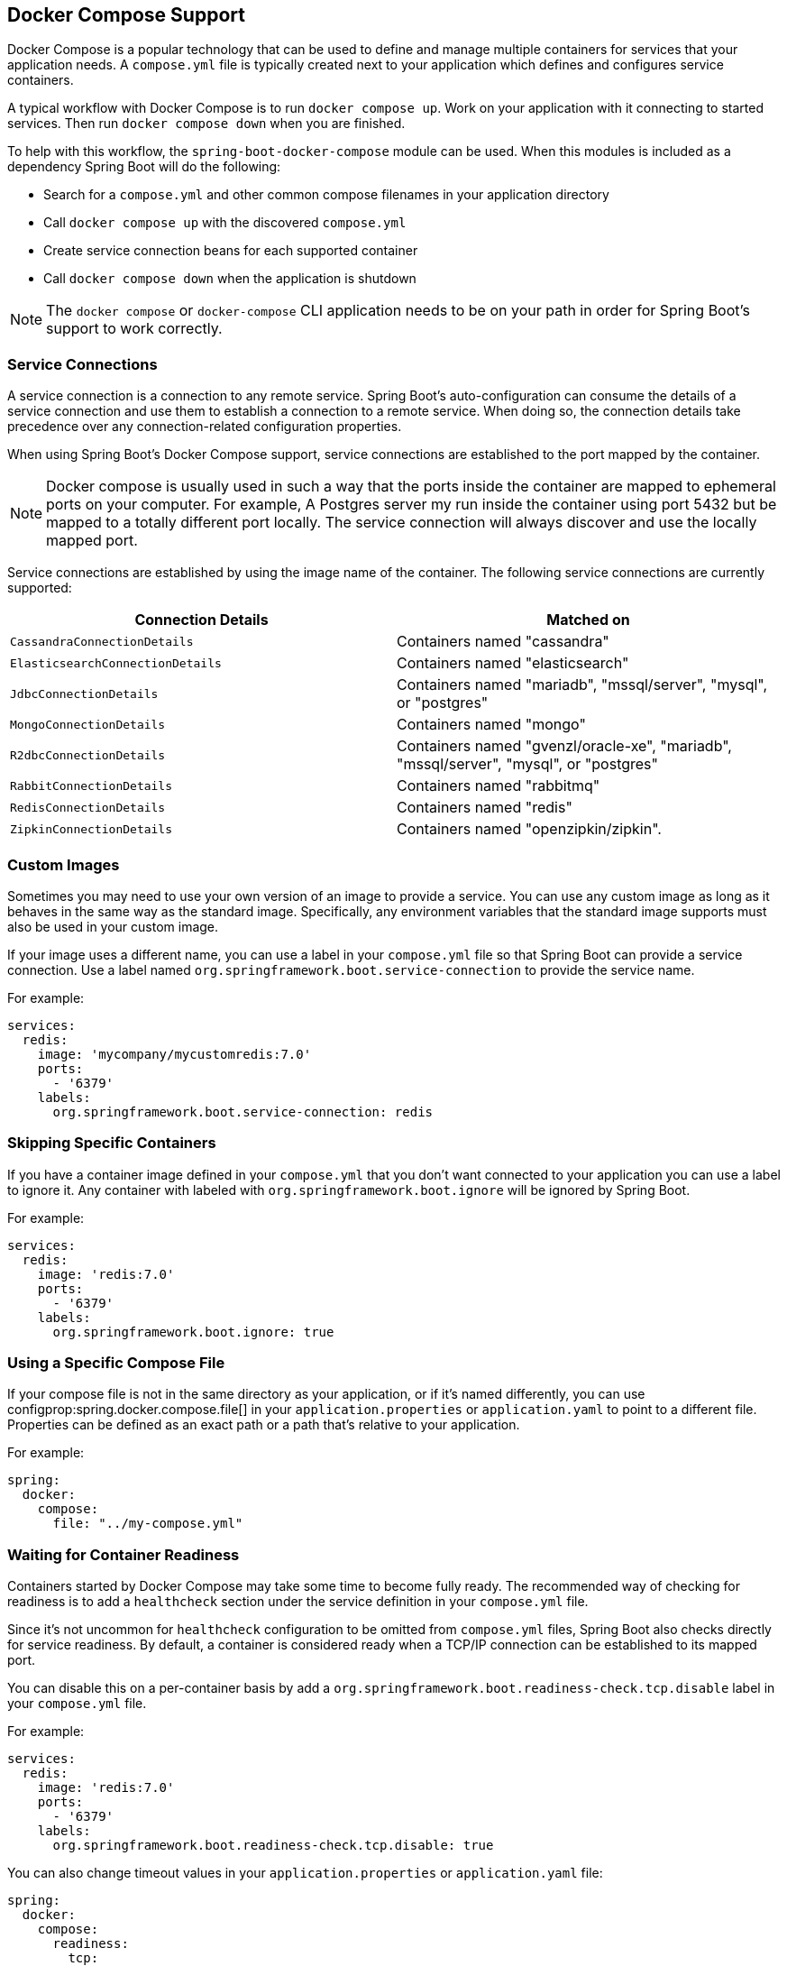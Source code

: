 [[features.docker-compose]]
== Docker Compose Support
Docker Compose is a popular technology that can be used to define and manage multiple containers for services that your application needs.
A `compose.yml` file is typically created next to your application which defines and configures service containers.

A typical workflow with Docker Compose is to run `docker compose up`.
Work on your application with it connecting to started services.
Then run `docker compose down` when you are finished.

To help with this workflow, the `spring-boot-docker-compose` module can be used. When this modules is included as a dependency Spring Boot will do the following:

* Search for a `compose.yml` and other common compose filenames in your application directory
* Call `docker compose up` with the discovered `compose.yml`
* Create service connection beans for each supported container
* Call `docker compose down` when the application is shutdown

NOTE: The `docker compose` or `docker-compose` CLI application needs to be on your path in order for Spring Boot’s support to work correctly.



[[features.docker-compose.service-connections]]
=== Service Connections
A service connection is a connection to any remote service.
Spring Boot’s auto-configuration can consume the details of a service connection and use them to establish a connection to a remote service.
When doing so, the connection details take precedence over any connection-related configuration properties.

When using Spring Boot’s Docker Compose support, service connections are established to the port mapped by the container.

NOTE: Docker compose is usually used in such a way that the ports inside the container are mapped to ephemeral ports on your computer.
For example, A Postgres server my run inside the container using port 5432 but be mapped to a totally different port locally.
The service connection will always discover and use the locally mapped port.

Service connections are established by using the image name of the container.
The following service connections are currently supported:


|===
| Connection Details | Matched on

| `CassandraConnectionDetails`
| Containers named "cassandra"

| `ElasticsearchConnectionDetails`
| Containers named "elasticsearch"

| `JdbcConnectionDetails`
| Containers named "mariadb", "mssql/server", "mysql", or "postgres"

| `MongoConnectionDetails`
| Containers named "mongo"

| `R2dbcConnectionDetails`
| Containers named "gvenzl/oracle-xe", "mariadb", "mssql/server", "mysql", or "postgres"

| `RabbitConnectionDetails`
| Containers named "rabbitmq"

| `RedisConnectionDetails`
| Containers named "redis"

| `ZipkinConnectionDetails`
| Containers named "openzipkin/zipkin".
|===



[[features.docker-compose.custom-images]]
=== Custom Images
Sometimes you may need to use your own version of an image to provide a service.
You can use any custom image as long as it behaves in the same way as the standard image.
Specifically, any environment variables that the standard image supports must also be used in your custom image.

If your image uses a different name, you can use a label in your `compose.yml` file so that Spring Boot can provide a service connection.
Use a label named `org.springframework.boot.service-connection` to provide the service name.

For example:

[source,yaml,indent=0]
----
	services:
	  redis:
	    image: 'mycompany/mycustomredis:7.0'
	    ports:
	      - '6379'
	    labels:
	      org.springframework.boot.service-connection: redis
----



[[features.docker-compose.skipping]]
=== Skipping Specific Containers
If you have a container image defined in your `compose.yml` that you don’t want connected to your application you can use a label to ignore it.
Any container with labeled with `org.springframework.boot.ignore` will be ignored by Spring Boot.

For example:

[source,yaml,indent=0]
----
	services:
	  redis:
	    image: 'redis:7.0'
	    ports:
	      - '6379'
	    labels:
	      org.springframework.boot.ignore: true
----



[[features.docker-compose.specific-file]]
=== Using a Specific Compose File
If your compose file is not in the same directory as your application, or if it’s named differently, you can use configprop:spring.docker.compose.file[] in your `application.properties` or `application.yaml` to point to a different file.
Properties can be defined as an exact path or a path that’s relative to your application.

For example:

[source,yaml,indent=0,subs="verbatim",configprops,configblocks]
----
	spring:
	  docker:
	    compose:
	      file: "../my-compose.yml"
----



[[features.docker-compose.readiness]]
=== Waiting for Container Readiness
Containers started by Docker Compose may take some time to become fully ready.
The recommended way of checking for readiness is to add a `healthcheck` section under the service definition in your `compose.yml` file.

Since it's not uncommon for `healthcheck` configuration to be omitted from `compose.yml` files, Spring Boot also checks directly for service readiness.
By default, a container is considered ready when a TCP/IP connection can be established to its mapped port.

You can disable this on a per-container basis by add a `org.springframework.boot.readiness-check.tcp.disable` label in your `compose.yml` file.

For example:

[source,yaml,indent=0]
----
	services:
	  redis:
	    image: 'redis:7.0'
	    ports:
	      - '6379'
	    labels:
	      org.springframework.boot.readiness-check.tcp.disable: true
----

You can also change timeout values in your `application.properties` or `application.yaml` file:

[source,yaml,indent=0,subs="verbatim",configprops,configblocks]
----
	spring:
	  docker:
	    compose:
	      readiness:
	        tcp:
	          connect-timeout: 10s
	          read-timeout: 5s
----

The overall timeout can be configured using configprop:spring.docker.compose.readiness.timeout[].

TIP: You can also provide your own `ServiceReadinessCheck` implementations and register them in the `spring.factories` file.



[[features.docker-compose.lifecycle]]
=== Controlling the Docker Compose Lifecycle
By default Spring Boot calls `docker compose up` when your application starts and `docker compose down` when it's shutdown.
If you prefer to have different lifecycle management you can use the configprop:spring.docker.compose.lifecycle-management[] property.

The following values are supported:

* `none` - Do not start or stop Docker Compose
* `start-only` - Start Docker Compose on application startup and leave it running
* `start-and-stop` - Start Docker Compose on application startup and stop it on application shutdown

In addition you can use the configprop:spring.docker.compose.startup.command[] property to change if `docker up` or `docker start` is used.
The configprop:spring.docker.compose.shutdown.command[] allows you to configure if `docker down` or `docker stop` is used.

The following example shows how lifecycle management can be configured:

[source,yaml,indent=0,subs="verbatim",configprops,configblocks]
----
	spring:
	  docker:
	    compose:
	      lifecycle-management: start-and-stop
	      startup:
	        command: start
	      shutdown:
	        command: stop
	        timeout: 1m
----



[[features.docker-compose.profiles]]
=== Activating Docker Compose Profiles
Docker Compose profiles are similar to Spring profiles in that they let you adjust your Docker Compose configuration for specific environments.
If you want to activate a specific Docker Compose profile you can use the configprop:spring.docker.compose.profiles.active[] property in your `application.properties` or `application.yaml` file:

[source,yaml,indent=0,subs="verbatim",configprops,configblocks]
----
	spring:
	  docker:
	    compose:
	      profiles:
	        active: "myprofile"
----
